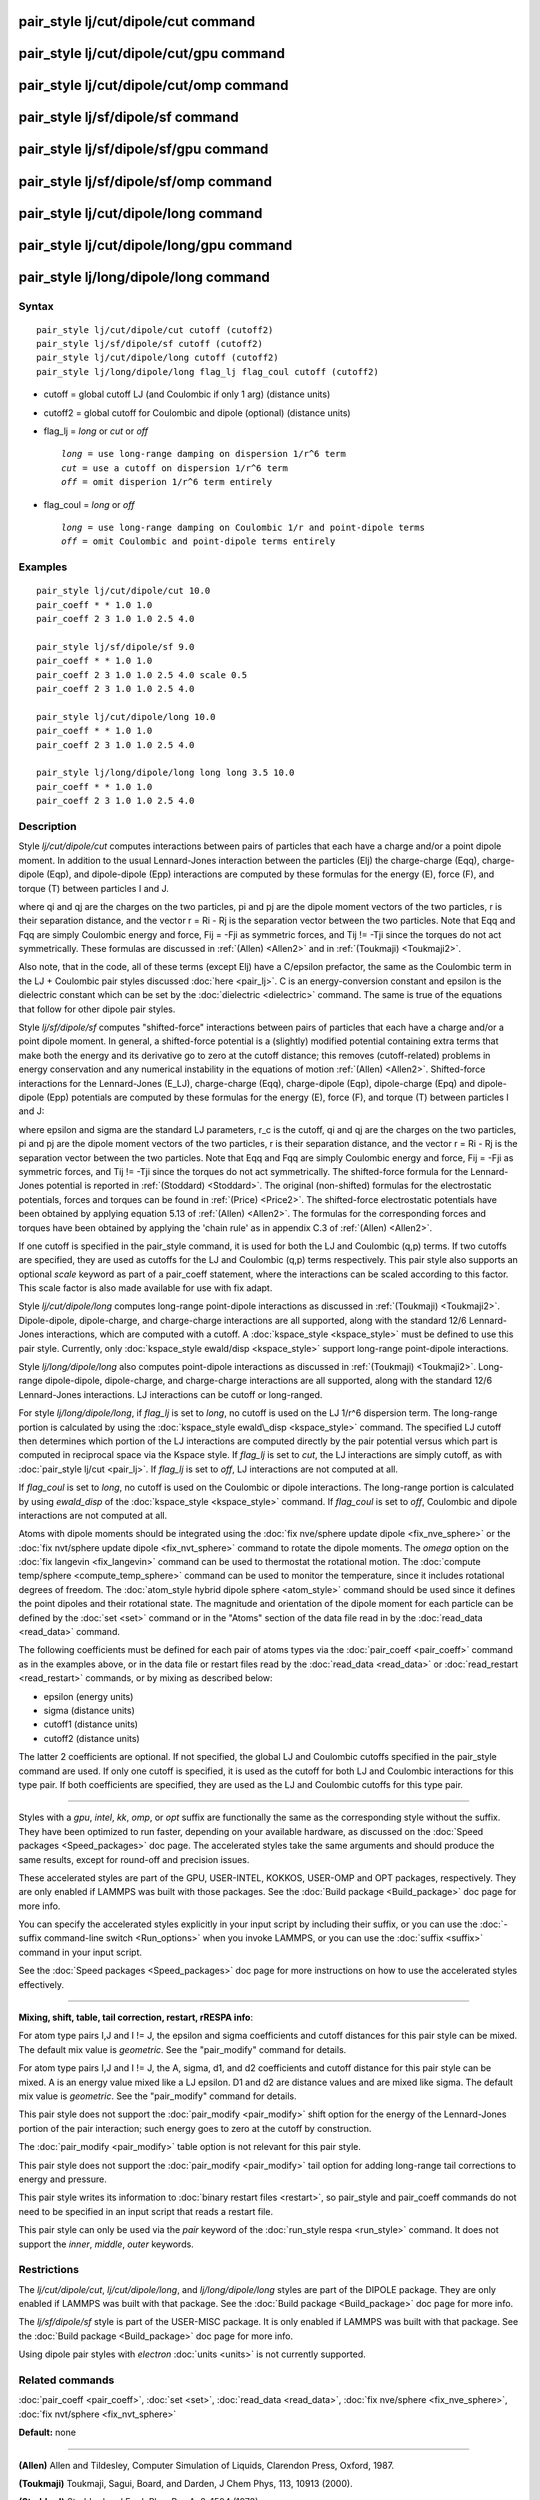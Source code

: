 .. index:: pair\_style lj/cut/dipole/cut

pair\_style lj/cut/dipole/cut command
=====================================

pair\_style lj/cut/dipole/cut/gpu command
=========================================

pair\_style lj/cut/dipole/cut/omp command
=========================================

pair\_style lj/sf/dipole/sf command
===================================

pair\_style lj/sf/dipole/sf/gpu command
=======================================

pair\_style lj/sf/dipole/sf/omp command
=======================================

pair\_style lj/cut/dipole/long command
======================================

pair\_style lj/cut/dipole/long/gpu command
==========================================

pair\_style lj/long/dipole/long command
=======================================

Syntax
""""""


.. parsed-literal::

   pair_style lj/cut/dipole/cut cutoff (cutoff2)
   pair_style lj/sf/dipole/sf cutoff (cutoff2)
   pair_style lj/cut/dipole/long cutoff (cutoff2)
   pair_style lj/long/dipole/long flag_lj flag_coul cutoff (cutoff2)

* cutoff = global cutoff LJ (and Coulombic if only 1 arg) (distance units)
* cutoff2 = global cutoff for Coulombic and dipole (optional) (distance units)
* flag\_lj = *long* or *cut* or *off*
  
  .. parsed-literal::
  
       *long* = use long-range damping on dispersion 1/r\^6 term
       *cut* = use a cutoff on dispersion 1/r\^6 term
       *off* = omit disperion 1/r\^6 term entirely

* flag\_coul = *long* or *off*
  
  .. parsed-literal::
  
       *long* = use long-range damping on Coulombic 1/r and point-dipole terms
       *off* = omit Coulombic and point-dipole terms entirely



Examples
""""""""


.. parsed-literal::

   pair_style lj/cut/dipole/cut 10.0
   pair_coeff \* \* 1.0 1.0
   pair_coeff 2 3 1.0 1.0 2.5 4.0

   pair_style lj/sf/dipole/sf 9.0
   pair_coeff \* \* 1.0 1.0
   pair_coeff 2 3 1.0 1.0 2.5 4.0 scale 0.5
   pair_coeff 2 3 1.0 1.0 2.5 4.0

   pair_style lj/cut/dipole/long 10.0
   pair_coeff \* \* 1.0 1.0
   pair_coeff 2 3 1.0 1.0 2.5 4.0

   pair_style lj/long/dipole/long long long 3.5 10.0
   pair_coeff \* \* 1.0 1.0
   pair_coeff 2 3 1.0 1.0 2.5 4.0

Description
"""""""""""

Style *lj/cut/dipole/cut* computes interactions between pairs of particles
that each have a charge and/or a point dipole moment.  In addition to
the usual Lennard-Jones interaction between the particles (Elj) the
charge-charge (Eqq), charge-dipole (Eqp), and dipole-dipole (Epp)
interactions are computed by these formulas for the energy (E), force
(F), and torque (T) between particles I and J.

.. image:: Eqs/pair_dipole.jpg
   :align: center

where qi and qj are the charges on the two particles, pi and pj are
the dipole moment vectors of the two particles, r is their separation
distance, and the vector r = Ri - Rj is the separation vector between
the two particles.  Note that Eqq and Fqq are simply Coulombic energy
and force, Fij = -Fji as symmetric forces, and Tij != -Tji since the
torques do not act symmetrically.  These formulas are discussed in
:ref:`(Allen) <Allen2>` and in :ref:`(Toukmaji) <Toukmaji2>`.

Also note, that in the code, all of these terms (except Elj) have a
C/epsilon prefactor, the same as the Coulombic term in the LJ +
Coulombic pair styles discussed :doc:`here <pair_lj>`.  C is an
energy-conversion constant and epsilon is the dielectric constant
which can be set by the :doc:`dielectric <dielectric>` command.  The
same is true of the equations that follow for other dipole pair
styles.

Style *lj/sf/dipole/sf* computes "shifted-force" interactions between
pairs of particles that each have a charge and/or a point dipole
moment. In general, a shifted-force potential is a (slightly) modified
potential containing extra terms that make both the energy and its
derivative go to zero at the cutoff distance; this removes
(cutoff-related) problems in energy conservation and any numerical
instability in the equations of motion :ref:`(Allen) <Allen2>`. Shifted-force
interactions for the Lennard-Jones (E\_LJ), charge-charge (Eqq),
charge-dipole (Eqp), dipole-charge (Epq) and dipole-dipole (Epp)
potentials are computed by these formulas for the energy (E), force
(F), and torque (T) between particles I and J:

.. image:: Eqs/pair_dipole_sf.jpg
   :align: center

.. image:: Eqs/pair_dipole_sf2.jpg
   :align: center

where epsilon and sigma are the standard LJ parameters, r\_c is the
cutoff, qi and qj are the charges on the two particles, pi and pj are
the dipole moment vectors of the two particles, r is their separation
distance, and the vector r = Ri - Rj is the separation vector between
the two particles.  Note that Eqq and Fqq are simply Coulombic energy
and force, Fij = -Fji as symmetric forces, and Tij != -Tji since the
torques do not act symmetrically.  The shifted-force formula for the
Lennard-Jones potential is reported in :ref:`(Stoddard) <Stoddard>`.  The
original (non-shifted) formulas for the electrostatic potentials,
forces and torques can be found in :ref:`(Price) <Price2>`. The shifted-force
electrostatic potentials have been obtained by applying equation 5.13
of :ref:`(Allen) <Allen2>`. The formulas for the corresponding forces and
torques have been obtained by applying the 'chain rule' as in appendix
C.3 of :ref:`(Allen) <Allen2>`.

If one cutoff is specified in the pair\_style command, it is used for
both the LJ and Coulombic (q,p) terms.  If two cutoffs are specified,
they are used as cutoffs for the LJ and Coulombic (q,p) terms
respectively. This pair style also supports an optional *scale* keyword
as part of a pair\_coeff statement, where the interactions can be
scaled according to this factor. This scale factor is also made available
for use with fix adapt.

Style *lj/cut/dipole/long* computes long-range point-dipole
interactions as discussed in :ref:`(Toukmaji) <Toukmaji2>`. Dipole-dipole,
dipole-charge, and charge-charge interactions are all supported, along
with the standard 12/6 Lennard-Jones interactions, which are computed
with a cutoff.  A :doc:`kspace_style <kspace_style>` must be defined to
use this pair style.  Currently, only :doc:`kspace_style ewald/disp <kspace_style>` support long-range point-dipole
interactions.

Style *lj/long/dipole/long* also computes point-dipole interactions as
discussed in :ref:`(Toukmaji) <Toukmaji2>`. Long-range dipole-dipole,
dipole-charge, and charge-charge interactions are all supported, along
with the standard 12/6 Lennard-Jones interactions.  LJ interactions
can be cutoff or long-ranged.

For style *lj/long/dipole/long*\ , if *flag\_lj* is set to *long*\ , no
cutoff is used on the LJ 1/r\^6 dispersion term.  The long-range
portion is calculated by using the :doc:`kspace_style ewald\_disp <kspace_style>` command.  The specified LJ cutoff then
determines which portion of the LJ interactions are computed directly
by the pair potential versus which part is computed in reciprocal
space via the Kspace style.  If *flag\_lj* is set to *cut*\ , the LJ
interactions are simply cutoff, as with :doc:`pair_style lj/cut <pair_lj>`.  If *flag\_lj* is set to *off*\ , LJ interactions
are not computed at all.

If *flag\_coul* is set to *long*\ , no cutoff is used on the Coulombic or
dipole interactions.  The long-range portion is calculated by using
*ewald\_disp* of the :doc:`kspace_style <kspace_style>` command. If
*flag\_coul* is set to *off*\ , Coulombic and dipole interactions are not
computed at all.

Atoms with dipole moments should be integrated using the :doc:`fix nve/sphere update dipole <fix_nve_sphere>` or the :doc:`fix nvt/sphere update dipole <fix_nvt_sphere>` command to rotate the
dipole moments.  The *omega* option on the :doc:`fix langevin <fix_langevin>` command can be used to thermostat the
rotational motion.  The :doc:`compute temp/sphere <compute_temp_sphere>`
command can be used to monitor the temperature, since it includes
rotational degrees of freedom.  The :doc:`atom_style hybrid dipole sphere <atom_style>` command should be used since
it defines the point dipoles and their rotational state.
The magnitude and orientation of the dipole moment for each particle
can be defined by the :doc:`set <set>` command or in the "Atoms" section
of the data file read in by the :doc:`read_data <read_data>` command.

The following coefficients must be defined for each pair of atoms
types via the :doc:`pair_coeff <pair_coeff>` command as in the examples
above, or in the data file or restart files read by the
:doc:`read_data <read_data>` or :doc:`read_restart <read_restart>`
commands, or by mixing as described below:

* epsilon (energy units)
* sigma (distance units)
* cutoff1 (distance units)
* cutoff2 (distance units)

The latter 2 coefficients are optional.  If not specified, the global
LJ and Coulombic cutoffs specified in the pair\_style command are used.
If only one cutoff is specified, it is used as the cutoff for both LJ
and Coulombic interactions for this type pair.  If both coefficients
are specified, they are used as the LJ and Coulombic cutoffs for this
type pair.


----------


Styles with a *gpu*\ , *intel*\ , *kk*\ , *omp*\ , or *opt* suffix are
functionally the same as the corresponding style without the suffix.
They have been optimized to run faster, depending on your available
hardware, as discussed on the :doc:`Speed packages <Speed_packages>` doc
page.  The accelerated styles take the same arguments and should
produce the same results, except for round-off and precision issues.

These accelerated styles are part of the GPU, USER-INTEL, KOKKOS,
USER-OMP and OPT packages, respectively.  They are only enabled if
LAMMPS was built with those packages.  See the :doc:`Build package <Build_package>` doc page for more info.

You can specify the accelerated styles explicitly in your input script
by including their suffix, or you can use the :doc:`-suffix command-line switch <Run_options>` when you invoke LAMMPS, or you can use the
:doc:`suffix <suffix>` command in your input script.

See the :doc:`Speed packages <Speed_packages>` doc page for more
instructions on how to use the accelerated styles effectively.


----------


**Mixing, shift, table, tail correction, restart, rRESPA info**\ :

For atom type pairs I,J and I != J, the epsilon and sigma coefficients
and cutoff distances for this pair style can be mixed.  The default
mix value is *geometric*\ .  See the "pair\_modify" command for details.

For atom type pairs I,J and I != J, the A, sigma, d1, and d2
coefficients and cutoff distance for this pair style can be mixed.  A
is an energy value mixed like a LJ epsilon.  D1 and d2 are distance
values and are mixed like sigma.  The default mix value is
*geometric*\ .  See the "pair\_modify" command for details.

This pair style does not support the :doc:`pair_modify <pair_modify>`
shift option for the energy of the Lennard-Jones portion of the pair
interaction; such energy goes to zero at the cutoff by construction.

The :doc:`pair_modify <pair_modify>` table option is not relevant
for this pair style.

This pair style does not support the :doc:`pair_modify <pair_modify>`
tail option for adding long-range tail corrections to energy and
pressure.

This pair style writes its information to :doc:`binary restart files <restart>`, so pair\_style and pair\_coeff commands do not need
to be specified in an input script that reads a restart file.

This pair style can only be used via the *pair* keyword of the
:doc:`run_style respa <run_style>` command.  It does not support the
*inner*\ , *middle*\ , *outer* keywords.

Restrictions
""""""""""""


The *lj/cut/dipole/cut*\ , *lj/cut/dipole/long*\ , and
*lj/long/dipole/long* styles are part of the DIPOLE package.  They are
only enabled if LAMMPS was built with that package.  See the :doc:`Build package <Build_package>` doc page for more info.

The *lj/sf/dipole/sf* style is part of the USER-MISC package.  It is
only enabled if LAMMPS was built with that package.  See the :doc:`Build package <Build_package>` doc page for more info.

Using dipole pair styles with *electron* :doc:`units <units>` is not
currently supported.

Related commands
""""""""""""""""

:doc:`pair_coeff <pair_coeff>`, :doc:`set <set>`, :doc:`read_data <read_data>`,
:doc:`fix nve/sphere <fix_nve_sphere>`, :doc:`fix nvt/sphere <fix_nvt_sphere>`

**Default:** none


----------


.. _Allen2:



**(Allen)** Allen and Tildesley, Computer Simulation of Liquids,
Clarendon Press, Oxford, 1987.

.. _Toukmaji2:



**(Toukmaji)** Toukmaji, Sagui, Board, and Darden, J Chem Phys, 113,
10913 (2000).

.. _Stoddard:



**(Stoddard)** Stoddard and Ford, Phys Rev A, 8, 1504 (1973).

.. _Price2:



**(Price)** Price, Stone and Alderton, Mol Phys, 52, 987 (1984).


.. _lws: http://lammps.sandia.gov
.. _ld: Manual.html
.. _lc: Commands_all.html
